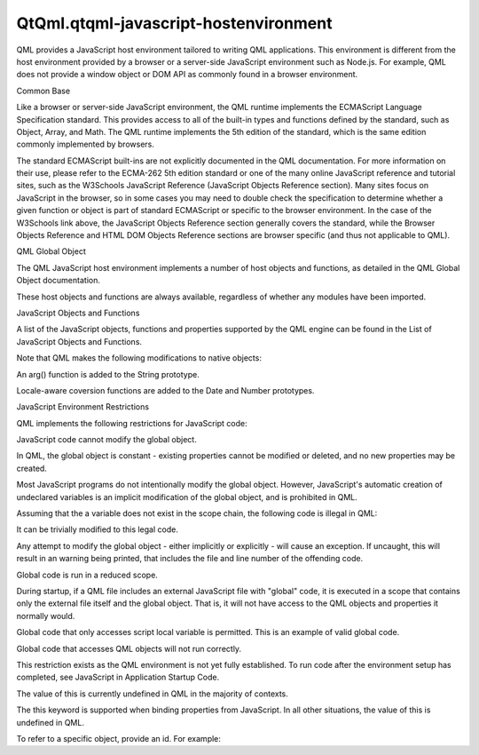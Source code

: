QtQml.qtqml-javascript-hostenvironment
======================================

.. raw:: html

   <p>

QML provides a JavaScript host environment tailored to writing QML
applications. This environment is different from the host environment
provided by a browser or a server-side JavaScript environment such as
Node.js. For example, QML does not provide a window object or DOM API as
commonly found in a browser environment.

.. raw:: html

   </p>

.. raw:: html

   <h2 id="common-base">

Common Base

.. raw:: html

   </h2>

.. raw:: html

   <p>

Like a browser or server-side JavaScript environment, the QML runtime
implements the ECMAScript Language Specification standard. This provides
access to all of the built-in types and functions defined by the
standard, such as Object, Array, and Math. The QML runtime implements
the 5th edition of the standard, which is the same edition commonly
implemented by browsers.

.. raw:: html

   </p>

.. raw:: html

   <p>

The standard ECMAScript built-ins are not explicitly documented in the
QML documentation. For more information on their use, please refer to
the ECMA-262 5th edition standard or one of the many online JavaScript
reference and tutorial sites, such as the W3Schools JavaScript Reference
(JavaScript Objects Reference section). Many sites focus on JavaScript
in the browser, so in some cases you may need to double check the
specification to determine whether a given function or object is part of
standard ECMAScript or specific to the browser environment. In the case
of the W3Schools link above, the JavaScript Objects Reference section
generally covers the standard, while the Browser Objects Reference and
HTML DOM Objects Reference sections are browser specific (and thus not
applicable to QML).

.. raw:: html

   </p>

.. raw:: html

   <h2 id="qml-global-object">

QML Global Object

.. raw:: html

   </h2>

.. raw:: html

   <p>

The QML JavaScript host environment implements a number of host objects
and functions, as detailed in the QML Global Object documentation.

.. raw:: html

   </p>

.. raw:: html

   <p>

These host objects and functions are always available, regardless of
whether any modules have been imported.

.. raw:: html

   </p>

.. raw:: html

   <h2 id="javascript-objects-and-functions">

JavaScript Objects and Functions

.. raw:: html

   </h2>

.. raw:: html

   <p>

A list of the JavaScript objects, functions and properties supported by
the QML engine can be found in the List of JavaScript Objects and
Functions.

.. raw:: html

   </p>

.. raw:: html

   <p>

Note that QML makes the following modifications to native objects:

.. raw:: html

   </p>

.. raw:: html

   <ul>

.. raw:: html

   <li>

An arg() function is added to the String prototype.

.. raw:: html

   </li>

.. raw:: html

   <li>

Locale-aware coversion functions are added to the Date and Number
prototypes.

.. raw:: html

   </li>

.. raw:: html

   </ul>

.. raw:: html

   <h2 id="javascript-environment-restrictions">

JavaScript Environment Restrictions

.. raw:: html

   </h2>

.. raw:: html

   <p>

QML implements the following restrictions for JavaScript code:

.. raw:: html

   </p>

.. raw:: html

   <ul>

.. raw:: html

   <li>

JavaScript code cannot modify the global object.

.. raw:: html

   <p>

In QML, the global object is constant - existing properties cannot be
modified or deleted, and no new properties may be created.

.. raw:: html

   </p>

.. raw:: html

   <p>

Most JavaScript programs do not intentionally modify the global object.
However, JavaScript's automatic creation of undeclared variables is an
implicit modification of the global object, and is prohibited in QML.

.. raw:: html

   </p>

.. raw:: html

   <p>

Assuming that the a variable does not exist in the scope chain, the
following code is illegal in QML:

.. raw:: html

   </p>

.. raw:: html

   <pre class="cpp"><span class="comment">// Illegal modification of undeclared variable</span>
   a <span class="operator">=</span> <span class="number">1</span>;
   <span class="keyword">for</span> (var ii <span class="operator">=</span> <span class="number">1</span>; ii <span class="operator">&lt;</span> <span class="number">10</span>; <span class="operator">+</span><span class="operator">+</span>ii)
   a <span class="operator">=</span> a <span class="operator">*</span> ii;
   console<span class="operator">.</span>log(<span class="string">&quot;Result: &quot;</span> <span class="operator">+</span> a);</pre>

.. raw:: html

   <p>

It can be trivially modified to this legal code.

.. raw:: html

   </p>

.. raw:: html

   <pre class="cpp">var a <span class="operator">=</span> <span class="number">1</span>;
   <span class="keyword">for</span> (var ii <span class="operator">=</span> <span class="number">1</span>; ii <span class="operator">&lt;</span> <span class="number">10</span>; <span class="operator">+</span><span class="operator">+</span>ii)
   a <span class="operator">=</span> a <span class="operator">*</span> ii;
   console<span class="operator">.</span>log(<span class="string">&quot;Result: &quot;</span> <span class="operator">+</span> a);</pre>

.. raw:: html

   <p>

Any attempt to modify the global object - either implicitly or
explicitly - will cause an exception. If uncaught, this will result in
an warning being printed, that includes the file and line number of the
offending code.

.. raw:: html

   </p>

.. raw:: html

   </li>

.. raw:: html

   <li>

Global code is run in a reduced scope.

.. raw:: html

   <p>

During startup, if a QML file includes an external JavaScript file with
"global" code, it is executed in a scope that contains only the external
file itself and the global object. That is, it will not have access to
the QML objects and properties it normally would.

.. raw:: html

   </p>

.. raw:: html

   <p>

Global code that only accesses script local variable is permitted. This
is an example of valid global code.

.. raw:: html

   </p>

.. raw:: html

   <pre class="cpp">var colors <span class="operator">=</span> <span class="operator">[</span> <span class="string">&quot;red&quot;</span><span class="operator">,</span> <span class="string">&quot;blue&quot;</span><span class="operator">,</span> <span class="string">&quot;green&quot;</span><span class="operator">,</span> <span class="string">&quot;orange&quot;</span><span class="operator">,</span> <span class="string">&quot;purple&quot;</span> <span class="operator">]</span>;</pre>

.. raw:: html

   <p>

Global code that accesses QML objects will not run correctly.

.. raw:: html

   </p>

.. raw:: html

   <pre class="cpp"><span class="comment">// Invalid global code - the &quot;rootObject&quot; variable is undefined</span>
   var initialPosition <span class="operator">=</span> { rootObject<span class="operator">.</span>x<span class="operator">,</span> rootObject<span class="operator">.</span>y }</pre>

.. raw:: html

   <p>

This restriction exists as the QML environment is not yet fully
established. To run code after the environment setup has completed, see
JavaScript in Application Startup Code.

.. raw:: html

   </p>

.. raw:: html

   </li>

.. raw:: html

   <li>

The value of this is currently undefined in QML in the majority of
contexts.

.. raw:: html

   <p>

The this keyword is supported when binding properties from JavaScript.
In all other situations, the value of this is undefined in QML.

.. raw:: html

   </p>

.. raw:: html

   <p>

To refer to a specific object, provide an id. For example:

.. raw:: html

   </p>

.. raw:: html

   <pre class="qml"><span class="type">Item</span> {
   <span class="name">width</span>: <span class="number">200</span>; <span class="name">height</span>: <span class="number">100</span>
   <span class="keyword">function</span> <span class="name">mouseAreaClicked</span>(<span class="name">area</span>) {
   <span class="name">console</span>.<span class="name">log</span>(<span class="string">&quot;Clicked in area at: &quot;</span> <span class="operator">+</span> <span class="name">area</span>.<span class="name">x</span> <span class="operator">+</span> <span class="string">&quot;, &quot;</span> <span class="operator">+</span> <span class="name">area</span>.<span class="name">y</span>);
   }
   <span class="comment">// This will not work because this is undefined</span>
   <span class="type">MouseArea</span> {
   <span class="name">height</span>: <span class="number">50</span>; <span class="name">width</span>: <span class="number">200</span>
   <span class="name">onClicked</span>: <span class="name">mouseAreaClicked</span>(this)
   }
   <span class="comment">// This will pass area2 to the function</span>
   <span class="type">MouseArea</span> {
   <span class="name">id</span>: <span class="name">area2</span>
   <span class="name">y</span>: <span class="number">50</span>; <span class="name">height</span>: <span class="number">50</span>; <span class="name">width</span>: <span class="number">200</span>
   <span class="name">onClicked</span>: <span class="name">mouseAreaClicked</span>(<span class="name">area2</span>)
   }
   }</pre>

.. raw:: html

   </li>

.. raw:: html

   </ul>

.. raw:: html

   <!-- @@@qtqml-javascript-hostenvironment.html -->
